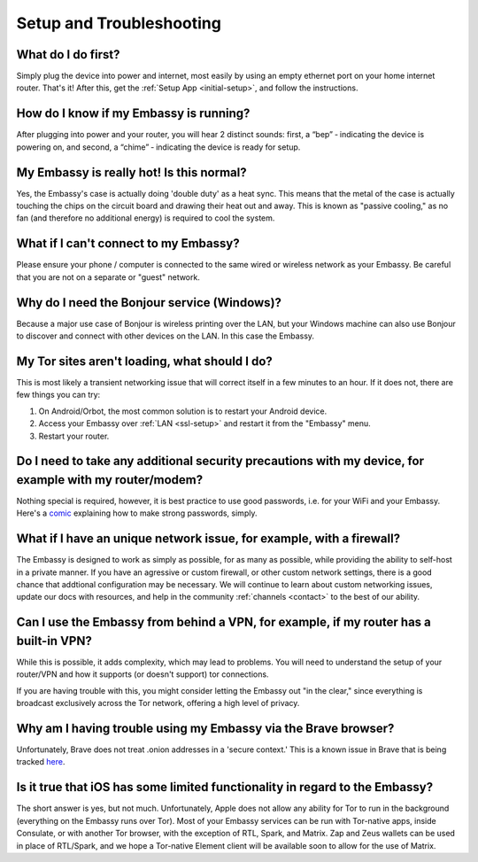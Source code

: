 *************************
Setup and Troubleshooting
*************************

What do I do first?
-------------------
Simply plug the device into power and internet, most easily by using an empty ethernet port on your home internet router.  That's it!  After this, get the :ref:`Setup App <initial-setup>`, and follow the instructions.

How do I know if my Embassy is running?
---------------------------------------
After plugging into power and your router, you will hear 2 distinct sounds: first, a “bep” ‐ indicating the device is powering on, and second, a “chime” ‐ indicating the device is ready for setup.

My Embassy is really hot!  Is this normal?
------------------------------------------
Yes, the Embassy's case is actually doing 'double duty' as a heat sync.  This means that the metal of the case is actually touching the chips on the circuit board and drawing their heat out and away.  This is known as "passive cooling," as no fan (and therefore no additional energy) is required to cool the system.

What if I can't connect to my Embassy?
--------------------------------------
Please ensure your phone / computer is connected to the same wired or wireless network as your Embassy.  Be careful that you are not on a separate or "guest" network.

Why do I need the Bonjour service (Windows)?
--------------------------------------------
Because a major use case of Bonjour is wireless printing over the LAN, but your Windows machine can also use Bonjour to discover and connect with other devices on the LAN. In this case the Embassy.

My Tor sites aren't loading, what should I do?
----------------------------------------------
This is most likely a transient networking issue that will correct itself in a few minutes to an hour. If it does not, there are few things you can try:

1. On Android/Orbot, the most common solution is to restart your Android device.

2. Access your Embassy over :ref:`LAN <ssl-setup>` and restart it from the "Embassy" menu.

3. Restart your router.

Do I need to take any additional security precautions with my device, for example with my router/modem?
-------------------------------------------------------------------------------------------------------
Nothing special is required, however, it is best practice to use good passwords, i.e. for your WiFi and your Embassy.  Here's a `comic <https://xkcd.com/936/>`_ explaining how to make strong passwords, simply.

What if I have an unique network issue, for example, with a firewall?
---------------------------------------------------------------------
The Embassy is designed to work as simply as possible, for as many as possible, while providing the ability to self-host in a private manner.  If you have an agressive or custom firewall, or other custom network settings, there is a good chance that addtional configuration may be necessary.  We will continue to learn about custom networking issues, update our docs with resources, and help in the community :ref:`channels <contact>` to the best of our ability.

Can I use the Embassy from behind a VPN, for example, if my router has a built-in VPN?
--------------------------------------------------------------------------------------
While this is possible, it adds complexity, which may lead to problems.  You will need to understand the setup of your router/VPN and how it supports (or doesn't support) tor connections.

If you are having trouble with this, you might consider letting the Embassy out "in the clear," since everything is broadcast exclusively across the Tor network, offering a high level of privacy.

Why am I having trouble using my Embassy via the Brave browser?
---------------------------------------------------------------
Unfortunately, Brave does not treat .onion addresses in a 'secure context.'  This is a known issue in Brave that is being tracked `here <https://github.com/brave/brave-browser/issues/13834>`_.

Is it true that iOS has some limited functionality in regard to the Embassy?
----------------------------------------------------------------------------
The short answer is yes, but not much.  Unfortunately, Apple does not allow any ability for Tor to run in the background (everything on the Embassy runs over Tor).  Most of your Embassy services can be run with Tor-native apps, inside Consulate, or with another Tor browser, with the exception of RTL, Spark, and Matrix.  Zap and Zeus wallets can be used in place of RTL/Spark, and we hope a Tor-native Element client will be available soon to allow for the use of Matrix.